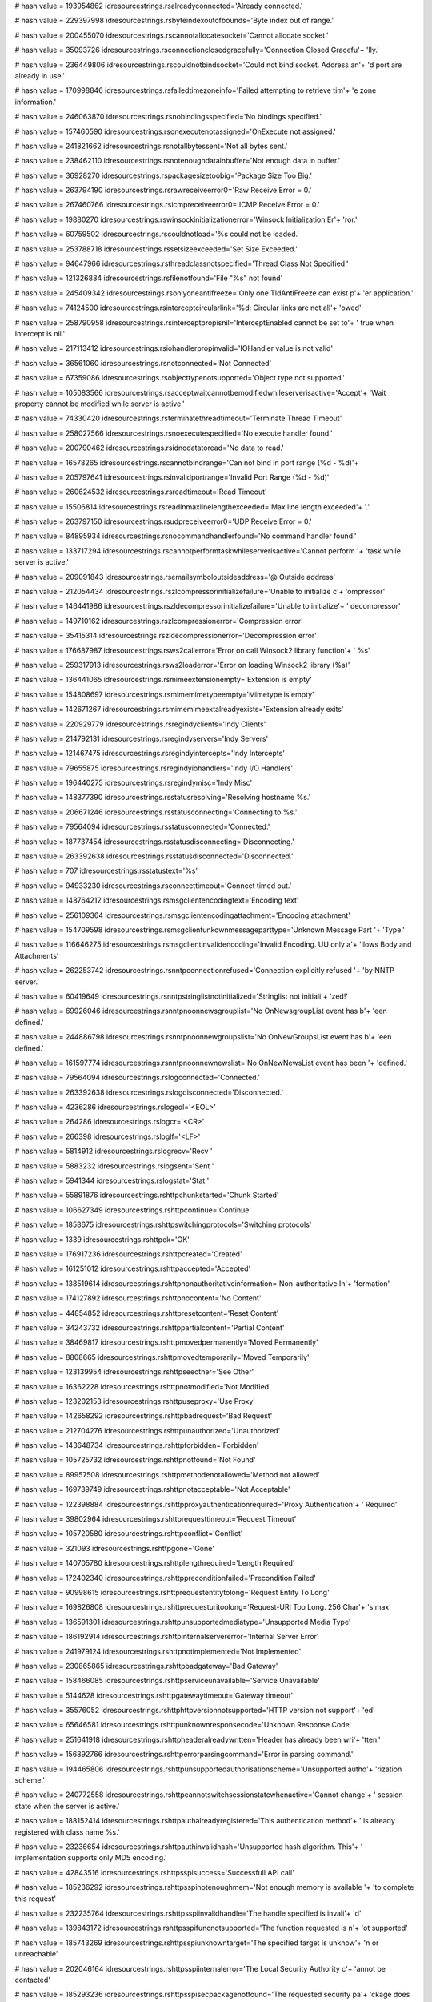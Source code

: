 
# hash value = 193954862
idresourcestrings.rsalreadyconnected='Already connected.'


# hash value = 229397998
idresourcestrings.rsbyteindexoutofbounds='Byte index out of range.'


# hash value = 200455070
idresourcestrings.rscannotallocatesocket='Cannot allocate socket.'


# hash value = 35093726
idresourcestrings.rsconnectionclosedgracefully='Connection Closed Gracefu'+
'lly.'


# hash value = 236449806
idresourcestrings.rscouldnotbindsocket='Could not bind socket. Address an'+
'd port are already in use.'


# hash value = 170998846
idresourcestrings.rsfailedtimezoneinfo='Failed attempting to retrieve tim'+
'e zone information.'


# hash value = 246063870
idresourcestrings.rsnobindingsspecified='No bindings specified.'


# hash value = 157460590
idresourcestrings.rsonexecutenotassigned='OnExecute not assigned.'


# hash value = 241821662
idresourcestrings.rsnotallbytessent='Not all bytes sent.'


# hash value = 238462110
idresourcestrings.rsnotenoughdatainbuffer='Not enough data in buffer.'


# hash value = 36928270
idresourcestrings.rspackagesizetoobig='Package Size Too Big.'


# hash value = 263794190
idresourcestrings.rsrawreceiveerror0='Raw Receive Error = 0.'


# hash value = 267460766
idresourcestrings.rsicmpreceiveerror0='ICMP Receive Error = 0.'


# hash value = 19880270
idresourcestrings.rswinsockinitializationerror='Winsock Initialization Er'+
'ror.'


# hash value = 60759502
idresourcestrings.rscouldnotload='%s could not be loaded.'


# hash value = 253788718
idresourcestrings.rssetsizeexceeded='Set Size Exceeded.'


# hash value = 94647966
idresourcestrings.rsthreadclassnotspecified='Thread Class Not Specified.'


# hash value = 121326884
idresourcestrings.rsfilenotfound='File "%s" not found'


# hash value = 245409342
idresourcestrings.rsonlyoneantifreeze='Only one TIdAntiFreeze can exist p'+
'er application.'


# hash value = 74124500
idresourcestrings.rsinterceptcircularlink='%d: Circular links are not all'+
'owed'


# hash value = 258790958
idresourcestrings.rsinterceptpropisnil='InterceptEnabled cannot be set to'+
' true when Intercept is nil.'


# hash value = 217113412
idresourcestrings.rsiohandlerpropinvalid='IOHandler value is not valid'


# hash value = 36561060
idresourcestrings.rsnotconnected='Not Connected'


# hash value = 67359086
idresourcestrings.rsobjecttypenotsupported='Object type not supported.'


# hash value = 105083566
idresourcestrings.rsacceptwaitcannotbemodifiedwhileserverisactive='Accept'+
'Wait property cannot be modified while server is active.'


# hash value = 74330420
idresourcestrings.rsterminatethreadtimeout='Terminate Thread Timeout'


# hash value = 258027566
idresourcestrings.rsnoexecutespecified='No execute handler found.'


# hash value = 200790462
idresourcestrings.rsidnodatatoread='No data to read.'


# hash value = 16578265
idresourcestrings.rscannotbindrange='Can not bind in port range (%d - %d)'+


# hash value = 205797641
idresourcestrings.rsinvalidportrange='Invalid Port Range (%d - %d)'


# hash value = 260624532
idresourcestrings.rsreadtimeout='Read Timeout'


# hash value = 15506814
idresourcestrings.rsreadlnmaxlinelengthexceeded='Max line length exceeded'+
'.'


# hash value = 263797150
idresourcestrings.rsudpreceiveerror0='UDP Receive Error = 0.'


# hash value = 84895934
idresourcestrings.rsnocommandhandlerfound='No command handler found.'


# hash value = 133717294
idresourcestrings.rscannotperformtaskwhileserverisactive='Cannot perform '+
'task while server is active.'


# hash value = 209091843
idresourcestrings.rsemailsymboloutsideaddress='@ Outside address'


# hash value = 212054434
idresourcestrings.rszlcompressorinitializefailure='Unable to initialize c'+
'ompressor'


# hash value = 146441986
idresourcestrings.rszldecompressorinitializefailure='Unable to initialize'+
' decompressor'


# hash value = 149710162
idresourcestrings.rszlcompressionerror='Compression error'


# hash value = 35415314
idresourcestrings.rszldecompressionerror='Decompression error'


# hash value = 176687987
idresourcestrings.rsws2callerror='Error on call Winsock2 library function'+
' %s'


# hash value = 259317913
idresourcestrings.rsws2loaderror='Error on loading Winsock2 library (%s)'


# hash value = 136441065
idresourcestrings.rsmimeextensionempty='Extension is empty'


# hash value = 154808697
idresourcestrings.rsmimemimetypeempty='Mimetype is empty'


# hash value = 142671267
idresourcestrings.rsmimemimeextalreadyexists='Extension already exits'


# hash value = 220929779
idresourcestrings.rsregindyclients='Indy Clients'


# hash value = 214792131
idresourcestrings.rsregindyservers='Indy Servers'


# hash value = 121467475
idresourcestrings.rsregindyintercepts='Indy Intercepts'


# hash value = 79655875
idresourcestrings.rsregindyiohandlers='Indy I/O Handlers'


# hash value = 196440275
idresourcestrings.rsregindymisc='Indy Misc'


# hash value = 148377390
idresourcestrings.rsstatusresolving='Resolving hostname %s.'


# hash value = 206671246
idresourcestrings.rsstatusconnecting='Connecting to %s.'


# hash value = 79564094
idresourcestrings.rsstatusconnected='Connected.'


# hash value = 187737454
idresourcestrings.rsstatusdisconnecting='Disconnecting.'


# hash value = 263392638
idresourcestrings.rsstatusdisconnected='Disconnected.'


# hash value = 707
idresourcestrings.rsstatustext='%s'


# hash value = 94933230
idresourcestrings.rsconnecttimeout='Connect timed out.'


# hash value = 148764212
idresourcestrings.rsmsgclientencodingtext='Encoding text'


# hash value = 256109364
idresourcestrings.rsmsgclientencodingattachment='Encoding attachment'


# hash value = 154709598
idresourcestrings.rsmsgclientunkownmessageparttype='Unknown Message Part '+
'Type.'


# hash value = 116646275
idresourcestrings.rsmsgclientinvalidencoding='Invalid Encoding. UU only a'+
'llows Body and Attachments'


# hash value = 262253742
idresourcestrings.rsnntpconnectionrefused='Connection explicitly refused '+
'by NNTP server.'


# hash value = 60419649
idresourcestrings.rsnntpstringlistnotinitialized='Stringlist not initiali'+
'zed!'


# hash value = 69926046
idresourcestrings.rsnntpnoonnewsgrouplist='No OnNewsgroupList event has b'+
'een defined.'


# hash value = 244886798
idresourcestrings.rsnntpnoonnewgroupslist='No OnNewGroupsList event has b'+
'een defined.'


# hash value = 161597774
idresourcestrings.rsnntpnoonnewnewslist='No OnNewNewsList event has been '+
'defined.'


# hash value = 79564094
idresourcestrings.rslogconnected='Connected.'


# hash value = 263392638
idresourcestrings.rslogdisconnected='Disconnected.'


# hash value = 4236286
idresourcestrings.rslogeol='<EOL>'


# hash value = 264286
idresourcestrings.rslogcr='<CR>'


# hash value = 266398
idresourcestrings.rsloglf='<LF>'


# hash value = 5814912
idresourcestrings.rslogrecv='Recv '


# hash value = 5883232
idresourcestrings.rslogsent='Sent '


# hash value = 5941344
idresourcestrings.rslogstat='Stat '


# hash value = 55891876
idresourcestrings.rshttpchunkstarted='Chunk Started'


# hash value = 106627349
idresourcestrings.rshttpcontinue='Continue'


# hash value = 1858675
idresourcestrings.rshttpswitchingprotocols='Switching protocols'


# hash value = 1339
idresourcestrings.rshttpok='OK'


# hash value = 176917236
idresourcestrings.rshttpcreated='Created'


# hash value = 161251012
idresourcestrings.rshttpaccepted='Accepted'


# hash value = 138519614
idresourcestrings.rshttpnonauthoritativeinformation='Non-authoritative In'+
'formation'


# hash value = 174127892
idresourcestrings.rshttpnocontent='No Content'


# hash value = 44854852
idresourcestrings.rshttpresetcontent='Reset Content'


# hash value = 34243732
idresourcestrings.rshttppartialcontent='Partial Content'


# hash value = 38469817
idresourcestrings.rshttpmovedpermanently='Moved Permanently'


# hash value = 8808665
idresourcestrings.rshttpmovedtemporarily='Moved Temporarily'


# hash value = 123139954
idresourcestrings.rshttpseeother='See Other'


# hash value = 16362228
idresourcestrings.rshttpnotmodified='Not Modified'


# hash value = 123202153
idresourcestrings.rshttpuseproxy='Use Proxy'


# hash value = 142658292
idresourcestrings.rshttpbadrequest='Bad Request'


# hash value = 212704276
idresourcestrings.rshttpunauthorized='Unauthorized'


# hash value = 143648734
idresourcestrings.rshttpforbidden='Forbidden'


# hash value = 105725732
idresourcestrings.rshttpnotfound='Not Found'


# hash value = 89957508
idresourcestrings.rshttpmethodenotallowed='Method not allowed'


# hash value = 169739749
idresourcestrings.rshttpnotacceptable='Not Acceptable'


# hash value = 122398884
idresourcestrings.rshttpproxyauthenticationrequired='Proxy Authentication'+
' Required'


# hash value = 39802964
idresourcestrings.rshttprequesttimeout='Request Timeout'


# hash value = 105720580
idresourcestrings.rshttpconflict='Conflict'


# hash value = 321093
idresourcestrings.rshttpgone='Gone'


# hash value = 140705780
idresourcestrings.rshttplengthrequired='Length Required'


# hash value = 172402340
idresourcestrings.rshttppreconditionfailed='Precondition Failed'


# hash value = 90998615
idresourcestrings.rshttprequestentitytolong='Request Entity To Long'


# hash value = 169826808
idresourcestrings.rshttprequesturitoolong='Request-URI Too Long. 256 Char'+
's max'


# hash value = 136591301
idresourcestrings.rshttpunsupportedmediatype='Unsupported Media Type'


# hash value = 186192914
idresourcestrings.rshttpinternalservererror='Internal Server Error'


# hash value = 241979124
idresourcestrings.rshttpnotimplemented='Not Implemented'


# hash value = 230865865
idresourcestrings.rshttpbadgateway='Bad Gateway'


# hash value = 158466085
idresourcestrings.rshttpserviceunavailable='Service Unavailable'


# hash value = 5144628
idresourcestrings.rshttpgatewaytimeout='Gateway timeout'


# hash value = 35576052
idresourcestrings.rshttphttpversionnotsupported='HTTP version not support'+
'ed'


# hash value = 65646581
idresourcestrings.rshttpunknownresponsecode='Unknown Response Code'


# hash value = 251641918
idresourcestrings.rshttpheaderalreadywritten='Header has already been wri'+
'tten.'


# hash value = 156892766
idresourcestrings.rshttperrorparsingcommand='Error in parsing command.'


# hash value = 194465806
idresourcestrings.rshttpunsupportedauthorisationscheme='Unsupported autho'+
'rization scheme.'


# hash value = 240772558
idresourcestrings.rshttpcannotswitchsessionstatewhenactive='Cannot change'+
' session state when the server is active.'


# hash value = 188152414
idresourcestrings.rshttpauthalreadyregistered='This authentication method'+
' is already registered with class name %s.'


# hash value = 23236654
idresourcestrings.rshttpauthinvalidhash='Unsupported hash algorithm. This'+
' implementation supports only MD5 encoding.'


# hash value = 42843516
idresourcestrings.rshttpsspisuccess='Successfull API call'


# hash value = 185236292
idresourcestrings.rshttpsspinotenoughmem='Not enough memory is available '+
'to complete this request'


# hash value = 232235764
idresourcestrings.rshttpsspiinvalidhandle='The handle specified is invali'+
'd'


# hash value = 139843172
idresourcestrings.rshttpsspifuncnotsupported='The function requested is n'+
'ot supported'


# hash value = 185743269
idresourcestrings.rshttpsspiunknowntarget='The specified target is unknow'+
'n or unreachable'


# hash value = 202046164
idresourcestrings.rshttpsspiinternalerror='The Local Security Authority c'+
'annot be contacted'


# hash value = 185293236
idresourcestrings.rshttpsspisecpackagenotfound='The requested security pa'+
'ckage does not exist'


# hash value = 112107795
idresourcestrings.rshttpsspinotowner='The caller is not the owner of the '+
'desired credentials'


# hash value = 199769796
idresourcestrings.rshttpsspipackagecannotbeinstalled='The security packag'+
'e failed to initialize, and cannot be installed'


# hash value = 52400628
idresourcestrings.rshttpsspiinvalidtoken='The token supplied to the funct'+
'ion is invalid'


# hash value = 227300756
idresourcestrings.rshttpsspicannotpack='The security package is not able '+
'to marshall the logon buffer, so the logon attempt has failed'


# hash value = 148942117
idresourcestrings.rshttpsspiqopnotsupported='The per-message Quality of P'+
'rotection is not supported by the security package'


# hash value = 99666052
idresourcestrings.rshttpsspinoimpersonation='The security context does no'+
't allow impersonation of the client'


# hash value = 233821284
idresourcestrings.rshttpsspilogindenied='The logon attempt failed'


# hash value = 220059300
idresourcestrings.rshttpsspiunknowncredentials='The credentials supplied '+
'to the package were not recognized'


# hash value = 217116437
idresourcestrings.rshttpsspinocredentials='No credentials are available i'+
'n the security package'


# hash value = 177588324
idresourcestrings.rshttpsspimessagealtered='The message or signature supp'+
'lied for verification has been altered'


# hash value = 97241173
idresourcestrings.rshttpsspioutofsequence='The message supplied for verif'+
'ication is out of sequence'


# hash value = 92539278
idresourcestrings.rshttpsspinoauthauthority='No authority could be contac'+
'ted for authentication.'


# hash value = 29293844
idresourcestrings.rshttpsspicontinueneeded='The function completed succes'+
'sfully, but must be called again to complete the context'


# hash value = 252204436
idresourcestrings.rshttpsspicompleteneeded='The function completed succes'+
'sfully, but CompleteToken must be called'


# hash value = 155916324
idresourcestrings.rshttpsspicompletecontinueneeded='The function complete'+
'd successfully, but both CompleteToken and this function must be called '+
'to complete the context'


# hash value = 116005230
idresourcestrings.rshttpsspilocallogin='The logon was completed, but no n'+
'etwork authority was available. The logon was made using locally known i'+
'nformation'


# hash value = 185293236
idresourcestrings.rshttpsspibadpackageid='The requested security package '+
'does not exist'


# hash value = 217280910
idresourcestrings.rshttpsspicontextexpired='The context has expired and c'+
'an no longer be used.'


# hash value = 173562894
idresourcestrings.rshttpsspiincompletemessage='The supplied message is in'+
'complete.  The signature was not verified.'


# hash value = 145941790
idresourcestrings.rshttpsspiincompletecredentialnotinit='The credentials '+
'supplied were not complete, and could not be verified. The context could'+
' not be initialized.'


# hash value = 32532622
idresourcestrings.rshttpsspibuffertoosmall='The buffers supplied to a fun'+
'ction was too small.'


# hash value = 182147070
idresourcestrings.rshttpsspiincompletecredentialsinit='The credentials su'+
'pplied were not complete, and could not be verified. Additional informat'+
'ion can be returned from the context.'


# hash value = 134029998
idresourcestrings.rshttpsspirengotiate='The context data must be renegoti'+
'ated with the peer.'


# hash value = 202745198
idresourcestrings.rshttpsspiwrongprincipal='The target principal name is '+
'incorrect.'


# hash value = 22775742
idresourcestrings.rshttpsspinolsacode='There is no LSA mode context assoc'+
'iated with this context.'


# hash value = 174529086
idresourcestrings.rshttpsspitimescew='The clocks on the client and server'+
' machines are skewed.'


# hash value = 67269630
idresourcestrings.rshttpsspiuntrustedroot='The certificate chain was issu'+
'ed by an untrusted authority.'


# hash value = 167477166
idresourcestrings.rshttpsspiillegalmessage='The message received was unex'+
'pected or badly formatted.'


# hash value = 151145598
idresourcestrings.rshttpsspicertunknown='An unknown error occurred while '+
'processing the certificate.'


# hash value = 10124974
idresourcestrings.rshttpsspicertexpired='The received certificate has exp'+
'ired.'


# hash value = 234815614
idresourcestrings.rshttpsspiencryptionfailure='The specified data could n'+
'ot be encrypted.'


# hash value = 234827646
idresourcestrings.rshttpsspidecryptionfailure='The specified data could n'+
'ot be decrypted.'


# hash value = 102905246
idresourcestrings.rshttpsspialgorithmmismatch='The client and server cann'+
'ot communicate, because they do not possess a common algorithm.'


# hash value = 123656382
idresourcestrings.rshttpsspisecurityqosfailure='The security context coul'+
'd not be established due to a failure in the requested quality of servic'+
'e (e.g. mutual authentication or delegation).'


# hash value = 205443058
idresourcestrings.rshttpsspiunknwonerror='Unknown error'


# hash value = 215332947
idresourcestrings.rshttpsspierrormsg='SSPI %s returns error #%d(0x%x): %s'+


# hash value = 108090217
idresourcestrings.rshttpsspiinterfaceinitfailed='SSPI interface has faile'+
'd to initialise properly'


# hash value = 28769188
idresourcestrings.rshttpsspinopkginfospecified='No PSecPkgInfo specified'


# hash value = 164209476
idresourcestrings.rshttpsspinocredentialhandle='No credential handle acqu'+
'ired'


# hash value = 49511236
idresourcestrings.rshttpsspicannotchangecredentials='Can not change crede'+
'ntials after handle aquired. Use Release first'


# hash value = 185409205
idresourcestrings.rshttpsspiunknwoncredentialuse='Unknown credentials use'+


# hash value = 137624580
idresourcestrings.rshttpsspidoauquirecredentialhandle='Do AcquireCredenti'+
'alsHandle first'


# hash value = 26500788
idresourcestrings.rshttpsspicompletetokennotsupported='CompleteAuthToken '+
'is not supported'


# hash value = 103608011
idresourcestrings.rsblockincorrectlength='Incorrect length in received bl'+
'ock'


# hash value = 206722702
idresourcestrings.rsftpunknownhost='Unknown'


# hash value = 134236132
idresourcestrings.rsinvalidftplistingformat='Unknown FTP listing format'


# hash value = 235028180
idresourcestrings.rsftpstatusready='Connection established'


# hash value = 73794882
idresourcestrings.rsftpstatusstarttransfer='Starting FTP transfer'


# hash value = 231924341
idresourcestrings.rsftpstatusdonetransfer='Transfer complete'


# hash value = 36693588
idresourcestrings.rsftpstatusaborttransfer='Transfer aborted'


# hash value = 65639182
idresourcestrings.rscorruptservicesfile='%s is corrupt.'


# hash value = 161873086
idresourcestrings.rsinvalidservicename='%s is not a valid service.'


# hash value = 18784259
idresourcestrings.rsstackerror='Socket Error # %d'#13#10'%s'


# hash value = 181649342
idresourcestrings.rsstackinvalidip='%s is not a valid IP address.'


# hash value = 68939694
idresourcestrings.rsstackeintr='Interrupted system call.'


# hash value = 59714654
idresourcestrings.rsstackebadf='Bad file number.'


# hash value = 54024830
idresourcestrings.rsstackeacces='Access denied.'


# hash value = 239053870
idresourcestrings.rsstackefault='Bad address.'


# hash value = 203788654
idresourcestrings.rsstackeinval='Invalid argument.'


# hash value = 189756862
idresourcestrings.rsstackemfile='Too many open files.'


# hash value = 264763536
idresourcestrings.rsstackewouldblock='Operation would block. '


# hash value = 128410782
idresourcestrings.rsstackeinprogress='Operation now in progress.'


# hash value = 252119326
idresourcestrings.rsstackealready='Operation already in progress.'


# hash value = 261589214
idresourcestrings.rsstackenotsock='Socket operation on non-socket.'


# hash value = 75513566
idresourcestrings.rsstackedestaddrreq='Destination address required.'


# hash value = 116913486
idresourcestrings.rsstackemsgsize='Message too long.'


# hash value = 164857582
idresourcestrings.rsstackeprototype='Protocol wrong type for socket.'


# hash value = 138799006
idresourcestrings.rsstackenoprotoopt='Bad protocol option.'


# hash value = 115111198
idresourcestrings.rsstackeprotonosupport='Protocol not supported.'


# hash value = 11121038
idresourcestrings.rsstackesocktnosupport='Socket type not supported.'


# hash value = 42079966
idresourcestrings.rsstackeopnotsupp='Operation not supported on socket.'


# hash value = 267040158
idresourcestrings.rsstackepfnosupport='Protocol family not supported.'


# hash value = 242836446
idresourcestrings.rsstackeafnosupport='Address family not supported by pr'+
'otocol family.'


# hash value = 206749614
idresourcestrings.rsstackeaddrinuse='Address already in use.'


# hash value = 123963166
idresourcestrings.rsstackeaddrnotavail='Cannot assign requested address.'


# hash value = 185137086
idresourcestrings.rsstackenetdown='Network is down.'


# hash value = 144425662
idresourcestrings.rsstackenetunreach='Network is unreachable.'


# hash value = 110463054
idresourcestrings.rsstackenetreset='Net dropped connection or reset.'


# hash value = 10538942
idresourcestrings.rsstackeconnaborted='Software caused connection abort.'


# hash value = 122394302
idresourcestrings.rsstackeconnreset='Connection reset by peer.'


# hash value = 209658350
idresourcestrings.rsstackenobufs='No buffer space available.'


# hash value = 147617726
idresourcestrings.rsstackeisconn='Socket is already connected.'


# hash value = 17421710
idresourcestrings.rsstackenotconn='Socket is not connected.'


# hash value = 15751278
idresourcestrings.rsstackeshutdown='Cannot send or receive after socket i'+
's closed.'


# hash value = 234235694
idresourcestrings.rsstacketoomanyrefs='Too many references, cannot splice'+
'.'


# hash value = 170605822
idresourcestrings.rsstacketimedout='Connection timed out.'


# hash value = 192796430
idresourcestrings.rsstackeconnrefused='Connection refused.'


# hash value = 35490110
idresourcestrings.rsstackeloop='Too many levels of symbolic links.'


# hash value = 174615294
idresourcestrings.rsstackenametoolong='File name too long.'


# hash value = 167840590
idresourcestrings.rsstackehostdown='Host is down.'


# hash value = 133302830
idresourcestrings.rsstackehostunreach='No route to host.'


# hash value = 200910889
idresourcestrings.rsstackenotempty='Directory not empty'


# hash value = 119312446
idresourcestrings.rsstackeproclim='Too many processes.'


# hash value = 112916366
idresourcestrings.rsstackeusers='Too many users.'


# hash value = 260422558
idresourcestrings.rsstackedquot='Disk Quota Exceeded.'


# hash value = 182064334
idresourcestrings.rsstackestale='Stale NFS file handle.'


# hash value = 146532926
idresourcestrings.rsstackeremote='Too many levels of remote in path.'


# hash value = 71567182
idresourcestrings.rsstacksysnotready='Network subsystem is unavailable.'


# hash value = 72557294
idresourcestrings.rsstackvernotsupported='WINSOCK DLL Version out of rang'+
'e.'


# hash value = 148232462
idresourcestrings.rsstacknotinitialised='Winsock not loaded yet.'


# hash value = 212974958
idresourcestrings.rsstackhost_not_found='Host not found.'


# hash value = 93453502
idresourcestrings.rsstacktry_again='Non-authoritative response (try again'+
' or check DNS setup).'


# hash value = 198336510
idresourcestrings.rsstackno_recovery='Non-recoverable errors: FORMERR, RE'+
'FUSED, NOTIMP.'


# hash value = 167242078
idresourcestrings.rsstackno_data='Valid name, no data record (check DNS s'+
'etup).'


# hash value = 4348452
idresourcestrings.rscmdnotrecognized='command not recognized'


# hash value = 48511298
idresourcestrings.rsgophernotgopherplus='%s is not a Gopher+ server'


# hash value = 186051378
idresourcestrings.rscodenoerror='RCode NO Error'


# hash value = 197019138
idresourcestrings.rscodequeryformat='DNS Server Reports Query Format Erro'+
'r'


# hash value = 150227778
idresourcestrings.rscodequeryserver='DNS Server Reports Query Server Erro'+
'r'


# hash value = 161676562
idresourcestrings.rscodequeryname='DNS Server Reports Query Name Error'


# hash value = 215376338
idresourcestrings.rscodequerynotimplemented='DNS Server Reports Query Not'+
' Implemented Error'


# hash value = 213237778
idresourcestrings.rscodequeryqueryrefused='DNS Server Reports Query Refus'+
'ed Error'


# hash value = 213278562
idresourcestrings.rscodequeryunknownerror='Server Returned Unknown Error'


# hash value = 3904372
idresourcestrings.rsdnstimeout='TimedOut'


# hash value = 112001598
idresourcestrings.rsdnsmfisobsolete='MF is an Obsolete Command. USE MX.'


# hash value = 5025854
idresourcestrings.rsdnsmdisobsolete='MD is an Obsolete Command. Use MX.'


# hash value = 85444366
idresourcestrings.rsdnsmailaobsolete='MailA is an Obsolete Command. USE M'+
'X.'


# hash value = 86333508
idresourcestrings.rsdnsmailbnotimplemented='-Err 501 MailB is not impleme'+
'nted'


# hash value = 90617428
idresourcestrings.rsqueryinvalidquerycount='Invalid Query Count %d'


# hash value = 131847236
idresourcestrings.rsqueryinvalidpacketsize='Invalid Packet Size %d'


# hash value = 19482100
idresourcestrings.rsquerylessthanfour='Received Packet is too small. Less'+
' than 4 bytes %d'


# hash value = 90976788
idresourcestrings.rsqueryinvalidheaderid='Invalid Header Id %d'


# hash value = 150933028
idresourcestrings.rsquerylessthantwelve='Received Packet is too small. Le'+
'ss than 12 bytes %d'


# hash value = 186846420
idresourcestrings.rsquerypackreceivedtoosmall='Received Packet is too sma'+
'll. %d'


# hash value = 188094675
idresourcestrings.rslpddatafilesaved='Data file saved to %s'


# hash value = 203064147
idresourcestrings.rslpdcontrolfilesaved='Control file save to %s'


# hash value = 4132996
idresourcestrings.rslpddirectorydoesnotexist='Directory %s does not exist'+


# hash value = 128180800
idresourcestrings.rslpdserverstarttitle='Winshoes LPD Server %s '


# hash value = 87918693
idresourcestrings.rslpdserveractive='Server status: active'


# hash value = 254664499
idresourcestrings.rslpdqueuestatus='Queue %s status: %s'


# hash value = 109887502
idresourcestrings.rslpdclosingconnection='closing connection'


# hash value = 245543011
idresourcestrings.rslpdunknownqueue='Unknown queue %s'


# hash value = 130707955
idresourcestrings.rslpdconnectto='connected with %s'


# hash value = 110500034
idresourcestrings.rslpdabortjob='abort job'


# hash value = 150773413
idresourcestrings.rslpdreceivecontrolfile='Receive control file'


# hash value = 178855269
idresourcestrings.rslpdreceivedatafile='Receive data file'


# hash value = 164216836
idresourcestrings.rslpdnoqueuesdefined='Error: no queues defined'


# hash value = 184796820
idresourcestrings.rstimeout='Timeout'


# hash value = 151365732
idresourcestrings.rstftpunexpectedop='Unexpected operation from %s:%d'


# hash value = 97345794
idresourcestrings.rstftpunsupportedtrxmode='Unsupported transfer mode: "%'+
's"'


# hash value = 111237187
idresourcestrings.rstftpdiskfull='Unable to complete write request, progr'+
'ess halted at %d bytes'


# hash value = 71431619
idresourcestrings.rstftpfilenotfound='Unable to open %s'


# hash value = 115649012
idresourcestrings.rstftpaccessdenied='Access to %s denied'


# hash value = 159713265
idresourcestrings.rstidtextinvalidcount='Invalid Text count. TIdText must'+
' be greater than 1'


# hash value = 42583088
idresourcestrings.rstidmessagepartcreate='TIdMessagePart can not be creat'+
'ed.  Use descendant classes. '


# hash value = 65692958
idresourcestrings.rstidmessageerrorsavingattachment='Error saving attachm'+
'ent.'


# hash value = 251246500
idresourcestrings.rspop3fieldnotspecified=' not specified'


# hash value = 112545874
idresourcestrings.rspop3unrecognizedpop3responseheader='Unrecognized POP3'+
' Response Header:'#10'"%s"'


# hash value = 29785849
idresourcestrings.rspop3serverdonotsupportapop='Server do not support APO'+
'P (no timestamp)'


# hash value = 197632638
idresourcestrings.rsimap4connectionstateerror='Unable to execute command,'+
' wrong connection state;Current connection state: %s.'


# hash value = 198229886
idresourcestrings.rsunrecognizedimap4responseheader='Unrecognized IMAP4 R'+
'esponse Header.'


# hash value = 18521
idresourcestrings.rsimap4connectionstateany='Any'


# hash value = 40240804
idresourcestrings.rsimap4connectionstatenonauthenticated='Non Authenticat'+
'ed'


# hash value = 36923044
idresourcestrings.rsimap4connectionstateauthenticated='Authenticated'


# hash value = 204189476
idresourcestrings.rsimap4connectionstateselected='Selected'


# hash value = 155447552
idresourcestrings.rstelnetsrvusernameprompt='Username: '


# hash value = 182710112
idresourcestrings.rstelnetsrvpasswordprompt='Password: '


# hash value = 50198126
idresourcestrings.rstelnetsrvinvalidlogin='Invalid Login.'


# hash value = 155603774
idresourcestrings.rstelnetsrvmaxloginattempt='Allowed login attempts exce'+
'eded, good bye.'


# hash value = 72350846
idresourcestrings.rstelnetsrvnoauthhandler='No authentication handler has'+
' been specified.'


# hash value = 173763570
idresourcestrings.rstelnetsrvwelcomestring='Indy Telnet Server'


# hash value = 82629502
idresourcestrings.rstelnetsrvondataavailableisnil='OnDataAvailable event '+
'is nil.'


# hash value = 185558135
idresourcestrings.rstelnetcliconnecterror='server not responding'


# hash value = 131097934
idresourcestrings.rstelnetclireaderror='Server did not respond.'


# hash value = 60458686
idresourcestrings.rsnetcalinvalidipstring='The string %s does not transla'+
'te into a valid IP.'


# hash value = 87689502
idresourcestrings.rsnetcalcinvalidnetworkmask='Invalid network mask.'


# hash value = 178936766
idresourcestrings.rsnetcalcinvalidvaluelength='Invalid value length: Shou'+
'ld be 32.'


# hash value = 167814574
idresourcestrings.rsnetcalconfirmlongiplist='There is too many IP address'+
'es in the specified range (%d) to be displayed at design time.'


# hash value = 3551924
idresourcestrings.rsidentreplytimeout='Reply Timed Out:  The server did n'+
'ot return a response and the query has been abandoned'


# hash value = 66440804
idresourcestrings.rsidentinvalidport='Invalid Port:  The foreign or local'+
' port is not specified correctly or invalid'


# hash value = 85719186
idresourcestrings.rsidentnouser='No User:  Port pair is not used or not u'+
'sed by an identifiable user'


# hash value = 1683380
idresourcestrings.rsidenthiddenuser='Hidden User:  Information was not re'+
'turned at a user'#39's request'


# hash value = 19794030
idresourcestrings.rsidentunknownerror='Unknown or other error: Can not de'+
'termine owner, other error, or the error can not be revealed.'


# hash value = 4691652
idresourcestrings.rsaaboutformcaption='About'


# hash value = 89600569
idresourcestrings.rsaaboutboxcompname='Internet Direct (Indy)'


# hash value = 263135358
idresourcestrings.rsaaboutmenuitemname='About Internet &Direct (Indy) %s.'+
'..'


# hash value = 167890515
idresourcestrings.rsaaboutboxversion='Version %s'


# hash value = 5120567
idresourcestrings.rsaaboutboxcopyright='Copyright (c) 1993 - 2003'#13#10'K'+
'udzu (Chad Z. Hower)'#13#10'and the'#13#10'Indy Pit Crew'


# hash value = 36384250
idresourcestrings.rsaaboutboxpleasevisit='For the latest updates and info'+
'rmation please visit:'


# hash value = 28334351
idresourcestrings.rsaaboutboxindywebsite='http://www.nevrona.com/indy/'


# hash value = 186968082
idresourcestrings.rsaaboutcreditscoordinator='Project Coordinator'


# hash value = 140760034
idresourcestrings.rsaaboutcreditscocordinator='Project Co-Coordinator'


# hash value = 72925570
idresourcestrings.rsaaboutcreditsdocumentation='Documentation Coordinator'+


# hash value = 10642
idresourcestrings.rsaaboutcreditsdemos='Demos Coordinator'


# hash value = 27453954
idresourcestrings.rsaaboutcreditsdistribution='Distribution Coordinator'


# hash value = 79007635
idresourcestrings.rsaaboutcreditsretiredpast='Retired/Past Contributors'


# hash value = 1339
idresourcestrings.rsaaboutok='OK'


# hash value = 82971490
idresourcestrings.rsbindingformcaption='Binding Editor'


# hash value = 173988
idresourcestrings.rsbindingaddcaption='&Add'


# hash value = 193742565
idresourcestrings.rsbindingremovecaption='&Remove'


# hash value = 4910707
idresourcestrings.rsbindinglabelbindings='&Bindings'


# hash value = 125923043
idresourcestrings.rsbindinghostnamelabel='&IP Address'


# hash value = 2848404
idresourcestrings.rsbindingportlabel='&Port'


# hash value = 1339
idresourcestrings.rsbindingokbutton='OK'


# hash value = 77089212
idresourcestrings.rsbindingcancel='Cancel'


# hash value = 18476
idresourcestrings.rsbindingall='All'


# hash value = 18521
idresourcestrings.rsbindingany='Any'


# hash value = 5819229
idresourcestrings.rstunnelgetbyterange='Call to %s.GetByte [property Byte'+
's] with index <> [0..%d]'


# hash value = 222726868
idresourcestrings.rstunneltransformerrorbs='Error in transformation befor'+
'e send'


# hash value = 56439492
idresourcestrings.rstunneltransformerror='Transform failed'


# hash value = 79922404
idresourcestrings.rstunnelcrcfailed='CRC Failed'


# hash value = 79563287
idresourcestrings.rstunnelconnectmsg='Connecting'


# hash value = 174193460
idresourcestrings.rstunneldisconnectmsg='Disconnect'


# hash value = 78949986
idresourcestrings.rstunnelconnecttomasterfailed='Cannt connect to the Mas'+
'ter server'


# hash value = 42042999
idresourcestrings.rstunneldontallowconnections='Do not allow connctions n'+
'ow'


# hash value = 66037826
idresourcestrings.rstunnelmessagetypeerror='Message type recognition erro'+
'r'


# hash value = 99721940
idresourcestrings.rstunnelmessagehandlingerror='Message handling failed'


# hash value = 52381204
idresourcestrings.rstunnelmessageinterpreterror='Interpretation of messag'+
'e failed'


# hash value = 176976356
idresourcestrings.rstunnelmessagecustominterpreterror='Custom message int'+
'erpretation failed'


# hash value = 117771038
idresourcestrings.rssocksrequestfailed='Request rejected or failed.'


# hash value = 172632462
idresourcestrings.rssocksrequestserverfailed='Request rejected because SO'+
'CKS server cannot connect.'


# hash value = 151578382
idresourcestrings.rssocksrequestidentfailed='Request rejected because the'+
' client program and identd report different user-ids.'


# hash value = 67673566
idresourcestrings.rssocksunknownerror='Unknown socks error.'


# hash value = 211165054
idresourcestrings.rssocksserverresponderror='Socks server did not respond'+
'.'


# hash value = 234216398
idresourcestrings.rssocksauthmethoderror='Invalid socks authentication me'+
'thod.'


# hash value = 31848398
idresourcestrings.rssocksautherror='Authentication error to socks server.'+


# hash value = 236544638
idresourcestrings.rssocksservergeneralerror='General SOCKS server failure'+
'.'


# hash value = 178203198
idresourcestrings.rssocksserverpermissionerror='Connection not allowed by'+
' ruleset.'


# hash value = 50099358
idresourcestrings.rssocksservernetunreachableerror='Network unreachable.'


# hash value = 32338798
idresourcestrings.rssocksserverhostunreachableerror='Host unreachable.'


# hash value = 192796430
idresourcestrings.rssocksserverconnectionrefusederror='Connection refused'+
'.'


# hash value = 185101742
idresourcestrings.rssocksserverttlexpirederror='TTL expired.'


# hash value = 76465678
idresourcestrings.rssocksservercommanderror='Command not supported.'


# hash value = 42242750
idresourcestrings.rssocksserveraddresserror='Address type not supported.'


# hash value = 237990638
idresourcestrings.rsdestinationfilealreadyexists='Destination file alread'+
'y exists.'


# hash value = 136698878
idresourcestrings.rssslaccepterror='Error accepting connection with SSL.'


# hash value = 151912750
idresourcestrings.rssslconnecterror='Error connecting with SSL.'


# hash value = 206120878
idresourcestrings.rssslsettingciphererror='SetCipher failed.'


# hash value = 53726030
idresourcestrings.rssslcreatingcontexterror='Error creating SSL context.'


# hash value = 213581934
idresourcestrings.rssslloadingrootcerterror='Could not load root certific'+
'ate.'


# hash value = 3176686
idresourcestrings.rssslloadingcerterror='Could not load certificate.'


# hash value = 149363278
idresourcestrings.rssslloadingkeyerror='Could not load key, check passwor'+
'd.'


# hash value = 143110430
idresourcestrings.rssslgetmethoderror='Error geting SSL method.'


# hash value = 4733102
idresourcestrings.rsssldatabindingerror='Error binding data to SSL socket'+
'.'


# hash value = 148371246
idresourcestrings.rsmsgcmpedtrnew='&New Message Part...'


# hash value = 61729682
idresourcestrings.rsmsgcmpedtrextrahead='Extra Headers Text Editor'


# hash value = 266686898
idresourcestrings.rsmsgcmpedtrbodytext='Body Text Editor'


# hash value = 149787124
idresourcestrings.rsicmpnotenoughtbytes='Not enough bytes received'


# hash value = 80554724
idresourcestrings.rsicmpnonechoresponse='Non-echo type response received'


# hash value = 96951956
idresourcestrings.rsicmpwrongdestination='Received someone else'#39's pac'+
'ket'


# hash value = 4479524
idresourcestrings.rsnntpservernotrecognized='Command not recognized'


# hash value = 241543605
idresourcestrings.rsnntpservergoodbye='Goodbye'


# hash value = 230420273
idresourcestrings.rsgopherservernoprogramcode='Error: No program code to '+
'return request!'


# hash value = 146414094
idresourcestrings.rsinvalidsyslogpri='Invalid syslog message: incorrect P'+
'RI section'


# hash value = 169250658
idresourcestrings.rsinvalidsyslogprinumber='Invalid syslog message: incor'+
'rect PRI number "%s"'


# hash value = 130872514
idresourcestrings.rsinvalidsyslogtimestamp='Invalid syslog message: incor'+
'rect timestamp "%s"'


# hash value = 149226745
idresourcestrings.rsinvalidsyslogpacketsize='Invalid Syslog message: pack'+
'et too large (%d bytes)'


# hash value = 241626619
idresourcestrings.rsinvalidhostname='Invalid host name. A SYSLOG host nam'+
'e cannot contain any space ("%s")+'


# hash value = 668702
idresourcestrings.rsosslmodenotset='Mode has not been set.'


# hash value = 4851454
idresourcestrings.rsosslcouldnotloadssllibrary='Could not load SSL librar'+
'y.'


# hash value = 23937138
idresourcestrings.rsosslstatusstring='SSL status: "%s"'


# hash value = 206554350
idresourcestrings.rsosslconnectiondropped='SSL connection has dropped.'


# hash value = 181744078
idresourcestrings.rsosslcertificatelookup='SSL certificate request error.'+


# hash value = 183180814
idresourcestrings.rsosslinternal='SSL library internal error.'


# hash value = 58655323
idresourcestrings.rswsockstack='Winsock stack'


# hash value = 4342052
idresourcestrings.rssmtpsvrcmdnotrecognized='Command Not Recognised'


# hash value = 1100694
idresourcestrings.rssmtpsvrquit='Signing Off'


# hash value = 1371
idresourcestrings.rssmtpsvrok='Ok'


# hash value = 127229854
idresourcestrings.rssmtpsvrstartdata='Start mail input; end with <CRLF>.<'+
'CRLF>'


# hash value = 238015769
idresourcestrings.rssmtpsvraddressok='%s Address Okay'


# hash value = 48616066
idresourcestrings.rssmtpsvraddresserror='%s Address Error'


# hash value = 261892020
idresourcestrings.rssmtpsvraddresswillforward='User not local, Will forwa'+
'rd'


# hash value = 168281778
idresourcestrings.rssmtpsvrwelcome='Welcome to the INDY SMTP Server'


# hash value = 204674595
idresourcestrings.rssmtpsvrhello='Hello %s'


# hash value = 241483535
idresourcestrings.rssmtpsvrnohello='Polite people say HELO'


# hash value = 185819939
idresourcestrings.rssmtpsvrcmdgeneralerror='Syntax Error - Command not un'+
'derstood: %s'


# hash value = 248492370
idresourcestrings.rssmtpsvrxserver='Indy SMTP Server'


# hash value = 198754352
idresourcestrings.rssmtpsvrreceivedheader='by DNSName [127.0.0.1] running'+
' Indy SMTP'


# hash value = 127998596
idresourcestrings.rssmtpsvrauthfailed='Authentication Failed'


# hash value = 217420995
idresourcestrings.rspop3svrnothandled='Command Not Handled: %s'


# hash value = 29133502
idresourcestrings.rsunevensizeindecodestream='Uneven size in DecodeToStre'+
'am.'


# hash value = 150668526
idresourcestrings.rsunevensizeinencodestream='Uneven size in Encode.'


# hash value = 134822132
idresourcestrings.rsmessagedecodernotfound='Message decoder not found'


# hash value = 134981876
idresourcestrings.rsmessageencodernotfound='Message encoder not found'


# hash value = 13502254
idresourcestrings.rsmessagecodermimeunrecognizedcontenttrasnferencoding='U'+
'nrecognized content trasnfer encoding.'


# hash value = 217524526
idresourcestrings.rsunrecognizeduueencodingscheme='Unrecognized UUE encod'+
'ing scheme.'


# hash value = 124061550
idresourcestrings.rsipmcastinvalidmulticastaddress='The supplied IP addre'+
'ss is not a valid multicast address [224.0.0.0 to 239.255.255.255].'


# hash value = 259422734
idresourcestrings.rsipmcastnotsupportedonwin32='This function is not supp'+
'orted on Win32.'


# hash value = 84680990
idresourcestrings.rsftpdefaultgreeting='Indy FTP Server ready.'


# hash value = 117632782
idresourcestrings.rsftpopendataconn='Data connection already open; transf'+
'er starting.'


# hash value = 204941342
idresourcestrings.rsftpdataconntoopen='File status okay; about to open da'+
'ta connection.'


# hash value = 11637118
idresourcestrings.rsftpcmdsuccessful='%s Command successful.'


# hash value = 123780446
idresourcestrings.rsftpserviceopen='Service ready for new user.'


# hash value = 81130638
idresourcestrings.rsftpserverclosed='Service closing control connection.'


# hash value = 226542302
idresourcestrings.rsftpdataconn='Data connection open; no transfer in pro'+
'gress.'


# hash value = 150430702
idresourcestrings.rsftpdataconnclosed='Closing data connection.'


# hash value = 20375182
idresourcestrings.rsftpdataconnclosedabnormally='Data connection closed a'+
'bnormally.'


# hash value = 83862238
idresourcestrings.rsftppassivemode='Entering Passive Mode (%s).'


# hash value = 120406798
idresourcestrings.rsftpuserlogged='User logged in, proceed.'


# hash value = 187017758
idresourcestrings.rsftpanonymoususerlogged='Anonymous user logged in, pro'+
'ceed.'


# hash value = 205783726
idresourcestrings.rsftpfileactioncompleted='Requested file action okay, c'+
'ompleted.'


# hash value = 209579502
idresourcestrings.rsftpdirfilecreated='"%s" created.'


# hash value = 22759582
idresourcestrings.rsftpuserokay='User name okay, need password.'


# hash value = 75900862
idresourcestrings.rsftpanonymoususerokay='Anonymous login OK, send e-mail'+
' as password.'


# hash value = 212342126
idresourcestrings.rsftpneedloginwithuser='Login with USER first.'


# hash value = 108647854
idresourcestrings.rsftpneedaccountforlogin='Need account for login.'


# hash value = 92111470
idresourcestrings.rsftpfileactionpending='Requested file action pending f'+
'urther information.'


# hash value = 251627678
idresourcestrings.rsftpservicenotavailable='Service not available, closin'+
'g control connection.'


# hash value = 69218830
idresourcestrings.rsftpcantopendataconn='Can'#39't open data connection.'


# hash value = 19653230
idresourcestrings.rsftpfileactionnottaken='Requested file action not take'+
'n.'


# hash value = 123603918
idresourcestrings.rsftpfileactionaborted='Requested action aborted: local'+
' error in processing.'


# hash value = 192558846
idresourcestrings.rsftprequestedactionnottaken='Requested action not take'+
'n.'


# hash value = 212750654
idresourcestrings.rsftpcmdsyntaxerror='Syntax error, command unrecognized'+
'.'


# hash value = 99084750
idresourcestrings.rsftpcmdnotimplemented='"%s" Command not implemented.'


# hash value = 198271118
idresourcestrings.rsftpusernotloggedin='Not logged in.'


# hash value = 28134446
idresourcestrings.rsftpneedaccforfiles='Need account for storing files.'


# hash value = 192558846
idresourcestrings.rsftpactionnottaken='Requested action not taken.'


# hash value = 20162862
idresourcestrings.rsftpactionaborted='Requested action aborted: page type'+
' unknown.'


# hash value = 91170750
idresourcestrings.rsftprequestedfileactionaborted='Requested file action '+
'aborted.'


# hash value = 192558846
idresourcestrings.rsftprequestedfileactionnottaken='Requested action not '+
'taken.'


# hash value = 11834894
idresourcestrings.rsftpmaxconnections='Maximum connections limit exceeded'+
'. Try again later.'


# hash value = 78699214
idresourcestrings.rsftpcurrentdirectoryis='"%s" is working directory.'


# hash value = 31910974
idresourcestrings.rsftptypechanged='Type set to %s.'


# hash value = 233235566
idresourcestrings.rsftpmodechanged='Mode set to %s.'


# hash value = 73211486
idresourcestrings.rsftpstruchanged='Structure set to %s.'


# hash value = 241793893
idresourcestrings.rsftpsitecmdssupported='The following SITE commands are'+
' supported:'#13' HELP  DIRSTYLE'


# hash value = 45850174
idresourcestrings.rsftpdirectorystru='%s directory structure.'


# hash value = 166526467
idresourcestrings.rsftpcmdendofstat='End of Status'


# hash value = 126332286
idresourcestrings.rsftpcmdextssupported='Extensions supported:'#13#10'SIZ'+
'E'#13#10'PASV'#13#10'REST'#13#10'End of extentions.'


# hash value = 237157297
idresourcestrings.rsftpnoondirevent='No OnListDirectory event found!'


# hash value = 98755891
idresourcestrings.str_syslog_facility_kernel='kernel messages'


# hash value = 218025635
idresourcestrings.str_syslog_facility_user='user-level messages'


# hash value = 132371805
idresourcestrings.str_syslog_facility_mail='mail system'


# hash value = 181575299
idresourcestrings.str_syslog_facility_sys_daemon='system daemons'


# hash value = 162405401
idresourcestrings.str_syslog_facility_security1='security/authorization m'+
'essages (1)'


# hash value = 236959716
idresourcestrings.str_syslog_facility_internal='messages generated intern'+
'ally by syslogd'


# hash value = 69472285
idresourcestrings.str_syslog_facility_lpr='line printer subsystem'


# hash value = 188369917
idresourcestrings.str_syslog_facility_nntp='network news subsystem'


# hash value = 3331501
idresourcestrings.str_syslog_facility_uucp='UUCP subsystem'


# hash value = 193998793
idresourcestrings.str_syslog_facility_clock1='clock daemon (1)'


# hash value = 162405481
idresourcestrings.str_syslog_facility_security2='security/authorization m'+
'essages (2)'


# hash value = 111352702
idresourcestrings.str_syslog_facility_ftp='FTP daemon'


# hash value = 172150877
idresourcestrings.str_syslog_facility_ntp='NTP subsystem'


# hash value = 157862484
idresourcestrings.str_syslog_facility_audit='log audit'


# hash value = 157835204
idresourcestrings.str_syslog_facility_alert='log alert'


# hash value = 193998777
idresourcestrings.str_syslog_facility_clock2='clock daemon (2)'


# hash value = 219501081
idresourcestrings.str_syslog_facility_local0='local use 0  (local0)'


# hash value = 219435529
idresourcestrings.str_syslog_facility_local1='local use 1  (local1)'


# hash value = 219370105
idresourcestrings.str_syslog_facility_local2='local use 2  (local2)'


# hash value = 219304553
idresourcestrings.str_syslog_facility_local3='local use 3  (local3)'


# hash value = 219239001
idresourcestrings.str_syslog_facility_local4='local use 4  (local4)'


# hash value = 219173449
idresourcestrings.str_syslog_facility_local5='local use 5  (local5)'


# hash value = 220156601
idresourcestrings.str_syslog_facility_local6='local use 6  (local6)'


# hash value = 220091049
idresourcestrings.str_syslog_facility_local7='local use 7  (local7)'


# hash value = 134692517
idresourcestrings.str_syslog_facility_unknown='Unknown or illegale facili'+
'ty code'


# hash value = 52500085
idresourcestrings.str_syslog_severity_emergency='Emergency: system is unu'+
'sable'


# hash value = 253682185
idresourcestrings.str_syslog_severity_alert='Alert: action must be taken '+
'immediately'


# hash value = 159490883
idresourcestrings.str_syslog_severity_critical='Critical: critical condit'+
'ions'


# hash value = 180761827
idresourcestrings.str_syslog_severity_error='Error: error conditions'


# hash value = 18138067
idresourcestrings.str_syslog_severity_warning='Warning: warning condition'+
's'


# hash value = 241278958
idresourcestrings.str_syslog_severity_notice='Notice: normal but signific'+
'ant condition'


# hash value = 156818387
idresourcestrings.str_syslog_severity_informational='Informational: infor'+
'mational messages'


# hash value = 37989059
idresourcestrings.str_syslog_severity_debug='Debug: debug-level messages'


# hash value = 230954165
idresourcestrings.str_syslog_severity_unknown='Unknown or illegale securi'+
'ty code'


# hash value = 104212227
idresourcestrings.rslprerror='Reply %s on Job ID %s'


# hash value = 206722702
idresourcestrings.rslprunknown='Unknown'


# hash value = 108342388
idresourcestrings.rsirccannotconnect='IRC Connect Failed'


# hash value = 59523390
idresourcestrings.rsircnotconnected='Not connected to server.'


# hash value = 122334147
idresourcestrings.rsircclientversion='TIdIRC 1.061 by Steve Williams'


# hash value = 136598894
idresourcestrings.rsircclientinfo='%s Non-visual component for 32-bit Del'+
'phi.'


# hash value = 348059
idresourcestrings.rsircnick='Nick'


# hash value = 247929147
idresourcestrings.rsircaltnick='OtherNick'


# hash value = 164184565
idresourcestrings.rsircusername='username'


# hash value = 132587653
idresourcestrings.rsircrealname='Real name'


# hash value = 9619811
idresourcestrings.rsirctimeisnow='Local time is %s'


# hash value = 179730148
idresourcestrings.rshl7statusstopped='Stopped'


# hash value = 36561060
idresourcestrings.rshl7statusnotconnected='Not Connected'


# hash value = 61256515
idresourcestrings.rshl7statusfailedtostart='Failed to Start: %s'


# hash value = 164681171
idresourcestrings.rshl7statusfailedtostop='Failed to Stop: %s'


# hash value = 88858836
idresourcestrings.rshl7statusconnected='Connected'


# hash value = 79563287
idresourcestrings.rshl7statusconnecting='Connecting'


# hash value = 31117235
idresourcestrings.rshl7statusreconnect='Reconnect at %s: %s'


# hash value = 156184775
idresourcestrings.rshl7notwhileworking='You cannot set %s while the HL7 C'+
'omponent is working'


# hash value = 113662343
idresourcestrings.rshl7notworking='Attempt to %s while the HL7 Component '+
'is not working'


# hash value = 172745344
idresourcestrings.rshl7notfailedtostop='Interface is unusable due to fail'+
'ure to stop'


# hash value = 118327876
idresourcestrings.rshl7alreadystarted='Interface was already started'


# hash value = 118711876
idresourcestrings.rshl7alreadystopped='Interface was already stopped'


# hash value = 241047044
idresourcestrings.rshl7modenotset='Mode is not initialised'


# hash value = 123349156
idresourcestrings.rshl7noasynevent='Component is in Asynchronous mode but'+
' OnMessageArrive has not been hooked'


# hash value = 41528900
idresourcestrings.rshl7nosynevent='Component is in Synchronous mode but  '+
'OnMessageReceive has not been hooked'


# hash value = 97674500
idresourcestrings.rshl7invalidport='Assigned Port value %d is invalid'


# hash value = 124677566
idresourcestrings.rshl7impossiblemessage='A message has been received but'+
' the commication mode is unknown'


# hash value = 11710583
idresourcestrings.rshl7unexpectedmessage='Unexpected message arrived to a'+
'n interface that is not listening'


# hash value = 163848389
idresourcestrings.rshl7unknownmode='Unknown mode'


# hash value = 252310292
idresourcestrings.rshl7clientthreadnotstopped='Unable to stop client thre'+
'ad'


# hash value = 260894933
idresourcestrings.rshl7sendmessage='Send a message'


# hash value = 23855621
idresourcestrings.rshl7noconnectionfound='Server Connection not locatable'+
' when sending message'


# hash value = 132576274
idresourcestrings.rshl7waitforanswer='You cannot send a message while you'+
' are still waiting for an answer'


# hash value = 106040718
idresourcestrings.rsmfdivalidobjecttype='Unsupported object type. You can'+
' assign only one of the following types or thir descendants: TStrings, T'+
'Stream.'


# hash value = 253513929
idresourcestrings.rsurinoproto='Protocol field is empty'


# hash value = 92554809
idresourcestrings.rsurinohost='Host field is empty'


# hash value = 226691908
idresourcestrings.rsihtchainednotassigned='You must chain this component '+
'to another I/O Handler before using it'


# hash value = 253036046
idresourcestrings.rssnppnomultiline='TIdSNPP Mess command only supports s'+
'ingle line Messages.'


# hash value = 87482675
idresourcestrings.rsthreadterminateandwaitfor='Cannot call TerminateAndWa'+
'itFor on FreeAndTerminate threads'

